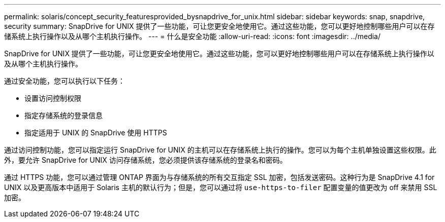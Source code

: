 ---
permalink: solaris/concept_security_featuresprovided_bysnapdrive_for_unix.html 
sidebar: sidebar 
keywords: snap, snapdrive, security 
summary: SnapDrive for UNIX 提供了一些功能，可让您更安全地使用它。通过这些功能，您可以更好地控制哪些用户可以在存储系统上执行操作以及从哪个主机执行操作。 
---
= 什么是安全功能
:allow-uri-read: 
:icons: font
:imagesdir: ../media/


[role="lead"]
SnapDrive for UNIX 提供了一些功能，可让您更安全地使用它。通过这些功能，您可以更好地控制哪些用户可以在存储系统上执行操作以及从哪个主机执行操作。

通过安全功能，您可以执行以下任务：

* 设置访问控制权限
* 指定存储系统的登录信息
* 指定适用于 UNIX 的 SnapDrive 使用 HTTPS


通过访问控制功能，您可以指定运行 SnapDrive for UNIX 的主机可以在存储系统上执行的操作。您可以为每个主机单独设置这些权限。此外，要允许 SnapDrive for UNIX 访问存储系统，您必须提供该存储系统的登录名和密码。

通过 HTTPS 功能，您可以通过管理 ONTAP 界面为与存储系统的所有交互指定 SSL 加密，包括发送密码。这种行为是 SnapDrive 4.1 for UNIX 以及更高版本中适用于 Solaris 主机的默认行为；但是，您可以通过将 `use-https-to-filer` 配置变量的值更改为 off 来禁用 SSL 加密。

